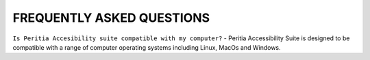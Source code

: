 FREQUENTLY ASKED QUESTIONS
==============================

``Is Peritia Accesibility suite compatible with my computer?``
- Peritia Accessibility Suite is designed to be compatible with a range of computer operating systems including Linux, MacOs and Windows. 